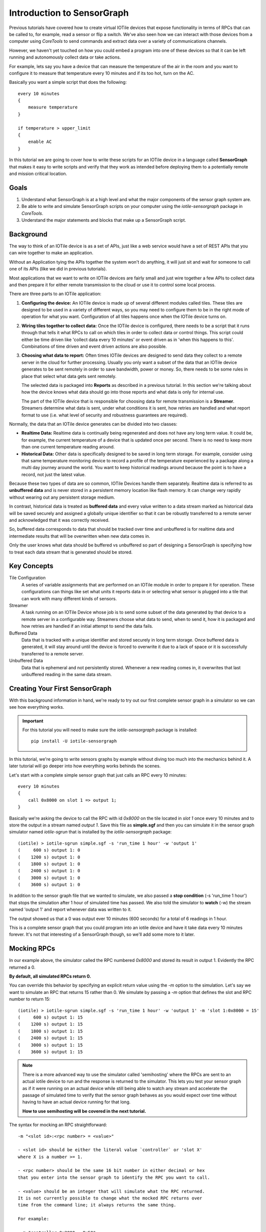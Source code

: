 Introduction to SensorGraph
---------------------------

Previous tutorials have covered how to create virtual IOTile devices that expose
functionality in terms of RPCs that can be called to, for example, read a sensor
or flip a switch.  We've also seen how we can interact with those devices from
a computer using `CoreTools` to send commands and extract data over a variety
of communications channels.

However, we haven't yet touched on how you could embed a program into one of
these devices so that it can be left running and autonomously collect data
or take actions.

For example, lets say you have a device that can measure the temperature of the
air in the room and you want to configure it to measure that temperature every
10 minutes and if its too hot, turn on the AC.

Basically you want a simple script that does the following::

    every 10 minutes
    {
        measure temperature
    }

    if temperature > upper_limit
    {
        enable AC
    }

In this tutorial we are going to cover how to write these scripts for an IOTile
device in a language called **SensorGraph** that makes it easy to write scripts
and verify that they work as intended before deploying them to a potentially
remote and mission critical location.

Goals
#####

1. Understand what SensorGraph is at a high level and what the major components
   of the sensor graph system are.
2. Be able to write and simulate SensorGraph scripts on your computer using the
   `iotile-sensorgraph` package in `CoreTools`.
3. Understand the major statements and blocks that make up a SensorGraph script.

Background
##########

The way to think of an IOTile device is as a set of APIs, just like a web
service would have a set of REST APIs that you can wire together to make an
application.

Without an Application tying the APIs together the system won't do anything, it
will just sit and wait for someone to call one of its APIs (like we did in
previous tutorials).

Most applications that we want to write on IOTile devices are fairly small and
just wire together a few APIs to collect data and then prepare it for either
remote transmission to the cloud or use it to control some local process.

There are three parts to an IOTile application:

1. **Configuring the device:** An IOTile device is made up of several different
   modules called tiles.  These tiles are designed to be used in a variety of
   different ways, so you may need to configure them to be in the right mode
   of operation for what you want.  Configuration of all tiles happens once
   when the IOTile device turns on.

2. **Wiring tiles together to collect data:** Once the IOTile device is
   configured, there needs to be a script that it runs through that tells it
   what RPCs to call on which tiles in order to collect data or control things.
   This script could either be time driven like 'collect data every 10 minutes'
   or event driven as in 'when this happens to this'.  Combinations of time
   driven and event driven actions are also possible.

3. **Choosing what data to report:** Often times IOTile devices are designed to
   send data they collect to a remote server in the cloud for further processing.
   Usually you only want a subset of the data that an IOTile device generates
   to be sent remotely in order to save bandwidth, power or money.  So, there
   needs to be some rules in place that select what data gets sent remotely.

   The selected data is packaged into **Reports** as described in a previous
   tutorial.  In this section we're talking about how the device knows what
   data should go into those reports and what data is only for internal use.

   The part of the IOTile device that is responsible for choosing data for
   remote transmission is a **Streamer**.  Streamers determine what data is
   sent, under what conditions it is sent, how retries are handled and what
   report format to use (i.e. what level of security and robustness
   guarantees are required).

Normally, the data that an IOTile device generates can be divided into two
classes:

- **Realtime Data:** Realtime data is continually being regenerated and does not
  have any long term value.  It could be, for example, the current temperature
  of a device that is updated once per second.  There is no need to keep more
  than one current temperature reading around.

- **Historical Data:** Other data is specifically designed to be saved in long
  term storage.  For example, consider using that same temperature monitoring
  device to record a profile of the temperature experienced by a package along
  a multi day journey around the world.  You want to keep historical readings
  around because the point is to have a record, not just the latest value.

Because these two types of data are so common, IOTile Devices handle them
separately.  Realtime data is referred to as **unbuffered data** and is never
stored in a persistent memory location like flash memory.  It can change very
rapidly without wearing out any persistent storage medium.

In contrast, historical data is treated as **buffered data** and every value
written to a data stream marked as historical data will be saved securely and
assigned a globally unique identifier so that it can be robustly transferred
to a remote server and acknowledged that it was correctly received.

So, buffered data corresponds to data that should be tracked over time and
unbuffered is for realtime data and intermediate results that will be
overwritten when new data comes in.

Only the user knows what data should be buffered vs unbuffered so part of
designing a SensorGraph is specifying how to treat each data stream that
is generated should be stored.

Key Concepts
############

Tile Configuration
    A series of variable assignments that are performed on an IOTile module in
    order to prepare it for operation.  These configurations can things like
    set what units it reports data in or selecting what sensor is plugged into
    a tile that can work with many different kinds of sensors.

Streamer
    A task running on an IOTile Device whose job is to send some subset of the
    data generated by that device to a remote server in a configurable way.
    Streamers choose what data to send, when to send it, how it is packaged
    and how retries are handled if an initial attempt to send the data fails.

Buffered Data
    Data that is tracked with a unique identifier and stored securely in
    long term storage.  Once buffered data is generated, it will stay around
    until the device is forced to overwrite it due to a lack of space or it
    is successfully transferred to a remote server.

Unbuffered Data
    Data that is ephemeral and not persistently stored.  Whenever a new reading
    comes in, it overwrites that last unbuffered reading in the same data
    stream.

Creating Your First SensorGraph
###############################

With this background information in hand, we're ready to try out our first
complete sensor graph in a simulator so we can see how everything works.

.. important::
    For this tutorial you will need to make sure the `iotile-sensorgraph`
    package is installed::

        pip install -U iotile-sensorgraph

In this tutorial, we're going to write sensors graphs by example without diving
too much into the mechanics behind it.  A later tutorial will go deeper into
how everything works behinds the scenes.

Let's start with a complete simple sensor graph that just calls an RPC every
10 minutes::

    every 10 minutes
    {
        call 0x8000 on slot 1 => output 1;
    }

Basically we're asking the device to call the RPC with id `0x8000` on the tile
located in `slot 1` once every 10 minutes and to store the output in a stream named
`output 1`.  Save this file as **simple.sgf** and then you can simulate it
in the sensor graph simulator named `iotile-sgrun` that is installed by the
`iotile-sensorgraph` package::

    (iotile) > iotile-sgrun simple.sgf -s 'run_time 1 hour' -w 'output 1'
    (     600 s) output 1: 0
    (    1200 s) output 1: 0
    (    1800 s) output 1: 0
    (    2400 s) output 1: 0
    (    3000 s) output 1: 0
    (    3600 s) output 1: 0

In addition to the sensor graph file that we wanted to simulate, we also passed
a **stop condition** (-s 'run_time 1 hour') that stops the simulation after 1 hour
of simulated time has passed.  We also told the simulator to **watch** (-w) the
stream named 'output 1' and report whenever data was written to it.

The output showed us that a 0 was output ever 10 minutes (600 seconds) for a
total of 6 readings in 1 hour.

This is a complete sensor graph that you could program into an iotile device
and have it take data every 10 minutes forever.  It's not that interesting
of a SensorGraph though, so we'll add some more to it later.

Mocking RPCs
############

In our example above, the simulator called the RPC numbered `0x8000` and stored
its result in output 1.  Evidently the RPC returned a 0.

**By default, all simulated RPCs return 0.**

You can override this behavior by specifying an explicit return value using
the `-m` option to the simulation.  Let's say we want to simulate an RPC that
returns 15 rather than 0. We simulate by passing a `-m` option that defines the slot and RPC number to return 15::

    (iotile) > iotile-sgrun simple.sgf -s 'run_time 1 hour' -w 'output 1' -m 'slot 1:0x8000 = 15'
    (     600 s) output 1: 15
    (    1200 s) output 1: 15
    (    1800 s) output 1: 15
    (    2400 s) output 1: 15
    (    3000 s) output 1: 15
    (    3600 s) output 1: 15

.. note::
    There is a more advanced way to use the simulator called 'semihosting'
    where the RPCs are sent to an actual iotile device to run and the response
    is returned to the simulator.  This lets you test your sensor graph as if
    it were running on an actual device while still being able to watch any
    stream and accelerate the passage of simulated time to verify that the
    sensor graph behaves as you would expect over time without having to have
    an actual device running for that long.

    **How to use semihosting will be covered in the next tutorial.**

The syntax for mocking an RPC straightforward::

    -m "<slot id>:<rpc number> = <value>"

    - <slot id> should be either the literal value `controller` or 'slot X'
    where X is a number >= 1.

    - <rpc number> should be the same 16 bit number in either decimal or hex
    that you enter into the sensor graph to identify the RPC you want to call.

    - <value> should be an integer that will simulate what the RPC returned.
    It is not currently possible to change what the mocked RPC returns over
    time from the command line; it always returns the same thing.

    For example:

    - m "controller:0x2000 = 0x50"
    - m "slot 5:1500 = 12"

Adding Control to a SensorGraph
###############################

The first sensor graph above just got data via an RPC and then saved it as
a buffered output.  We used an `every <unit time>` block to specify how often
we wanted the RPC called.  Now we're going to introduce the `on` block that
lets us inspect and act on the values we get.

Let's say our RPC represents temperature and we want to turn on the AC when
the temperature rises above a certain temperature (say 80 degrees).  We can
express that as follows::

    every 10 minutes
    {
        call 0x8000 on slot 1 => unbuffered 1;
    }

    on value(unbuffered 1) > 80
    {
        # In this example, 0x9000 is the RPC that turns on the AC
        call 0x9000 on slot 2;
    }

    on unbuffered 1
    {
        copy => output 2;
    }

This sensor graph will still log the temperature every 10 minutes but also
check if its value is greater than 80 degrees and call another RPC that turns
on the AC.  (Note in a real life example, you would probably want another
on block to turn off the AC as well!)

.. note::

    See how there are two ways to use the `call` statement.  In the first call,
    we specified that we wanted to keep track of the value returned by the RPC
    so we gave it a name.  In the second call, we didn't care about the return
    value of the RPC so we didn't give it an explicit name.

    Internally, the sensor graph compiler automatically allocated an unused
    stream for this value that we'll see in the next tutorial how this turns
    into the actual rules that could be programmed into .

Adding Realtime Data Outputs
############################

Most IOTile devices don't have screens.  However, users can walk up them with
their phones and access their virtual screen over Bluetooth Low Energy.

When a user is standing next to an IOTile device, they probably don't want to
wait 10 minutes to see the next data point, so there needs to be a way to
trigger faster data outputs when a user is connected to the device.

This functionality is built in to sensor graph and can be enabled using a `when`
block as in the example below::

    every 10 minutes
    {
            call 0x8000 on slot 1 => unbuffered 1;
    }

    when connected to controller
    {
        on connect
        {

        }

        every 1 second
        {
            call 0x8000 on slot 1 => unbuffered 10;
            call 0x8001 on slot 1 => unbuffered 11;
        }

        on disconnect
        {

        }
    }

The `when connected to controller` block specifies actions that should
only be taken when a user is connected. 

This sensor graph says that when a user is connected two RPCs should be made
every second and the results stored in unbuffered streams 10 and 11.

The `on connect` and `on disconnect` blocks are not required if they are unused but are included here for reference. The `on connect` and `on disconnect` blocks allow you to do any required setup or cleanup on the device that might be necessary to prepare it for high resolution outputs and then put it back into low power autonomous mode when the user disconnects.

Now let's simulate this for 10 seconds::

    (iotile) > iotile-sgrun simple.sgf -s 'run_time 10 seconds' -w "unbuffered 10" -w "unbuffered 1"
    (iotile) >

We didn't see any output because no user was connected and we didn't wait 10
minutes for a reading.

So let's set the run time to 10 minutes to make sure the readings are happening::

    (iotile) > iotile-sgrun simple.sgf -s 'run_time 10 minutes' -w "unbuffered 10" -w "unbuffered 1"
    (     600 s) unbuffered 1: 0

Now let's simulate a connected user with the `-c` flag::

    (iotile) > iotile-sgrun simple.sgf -s 'run_time 10 seconds' -w "unbuffered 10" -c

    (       1 s) unbuffered 10: 0
    (       2 s) unbuffered 10: 0
    (       3 s) unbuffered 10: 0
    (       4 s) unbuffered 10: 0
    (       5 s) unbuffered 10: 0
    (       6 s) unbuffered 10: 0
    (       7 s) unbuffered 10: 0
    (       8 s) unbuffered 10: 0
    (       9 s) unbuffered 10: 0
    (      10 s) unbuffered 10: 0

Notice how we now got realtime outputs now in the stream `[unbuffered 10]` every
second.

Selecting Data to Stream
########################

In the beginning of this tutorial, we laid out three jobs for a SensorGraph:

1. Configuring tiles
2. Wiring together RPCS into an application
3. Selecting data to send remotely

We've focused on step 2 so far.  Step 1 will be addressed in the next tutorial
so we will briefly touch on step 3 now.

As mentioned, the way to send data from an IOTile Device is referred to as
**Streaming** and is done by a **Streamer**.

When you write a sensor graph you need to explicitly say what streamers you want
to set up so that the device can be configured properly.  Just like there are
two kinds of data produced by an IOTile device, there are also two kinds of
streamers: realtime and historical.

Realtime streamers report the latest value in a stream without worrying about
robustness packaging it or retrying the transmission if its not successful
because it's expected that they can just send an updated value when its
available.

Historical (or Robust) streamers take much more care in signing and optionally
encrypting the data before sending it and keeping track of exactly which readings
have been acknowledged as successful received by the cloud so that no data can
be lost.  Historical data is resent until it is successfully received.

The syntax for specifying streamers is straightforward.  You just specify
what data streams you want to send and whether you want to send them as realtime
or historical data::

    [manual] (signed | realtime) streamer on <selector>;

The manual keyword will be covered in the next tutorial but it gives the user
more flexibility in when the streamer tries to send data.  By default streamers
are "automatic", which means they try to send data whenever it is available.

You choose whether its data is realtime or historical by specifying the
keywords `realtime` or `signed` and finally you choose what data to send by
specify a **Stream Selector**.  This can be just the name of a stream or it can
be a wildcard like **all outputs**.

Here are a few examples::

    manual signed streamer on all outputs;
    realtime streamer on unbuffered 10;

These two streamer say that we would like to report realtime data whenever it
is available on the `unbuffered 10` stream and we would also like to send
all `output` streams as historical data that will be triggered manually.

In the next tutorial, we will cover how to trigger manual streamers from a
sensor graph.

Next Steps
##########

Read about how to write more advanced sensor graphs as well as how to program
or test them with actual devices.
